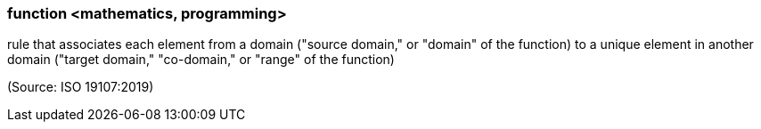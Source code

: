 === function <mathematics, programming>

rule that associates each element from a domain ("source domain," or "domain" of the function) to a unique element in another domain ("target domain," "co-domain," or "range" of the function)

(Source: ISO 19107:2019)

